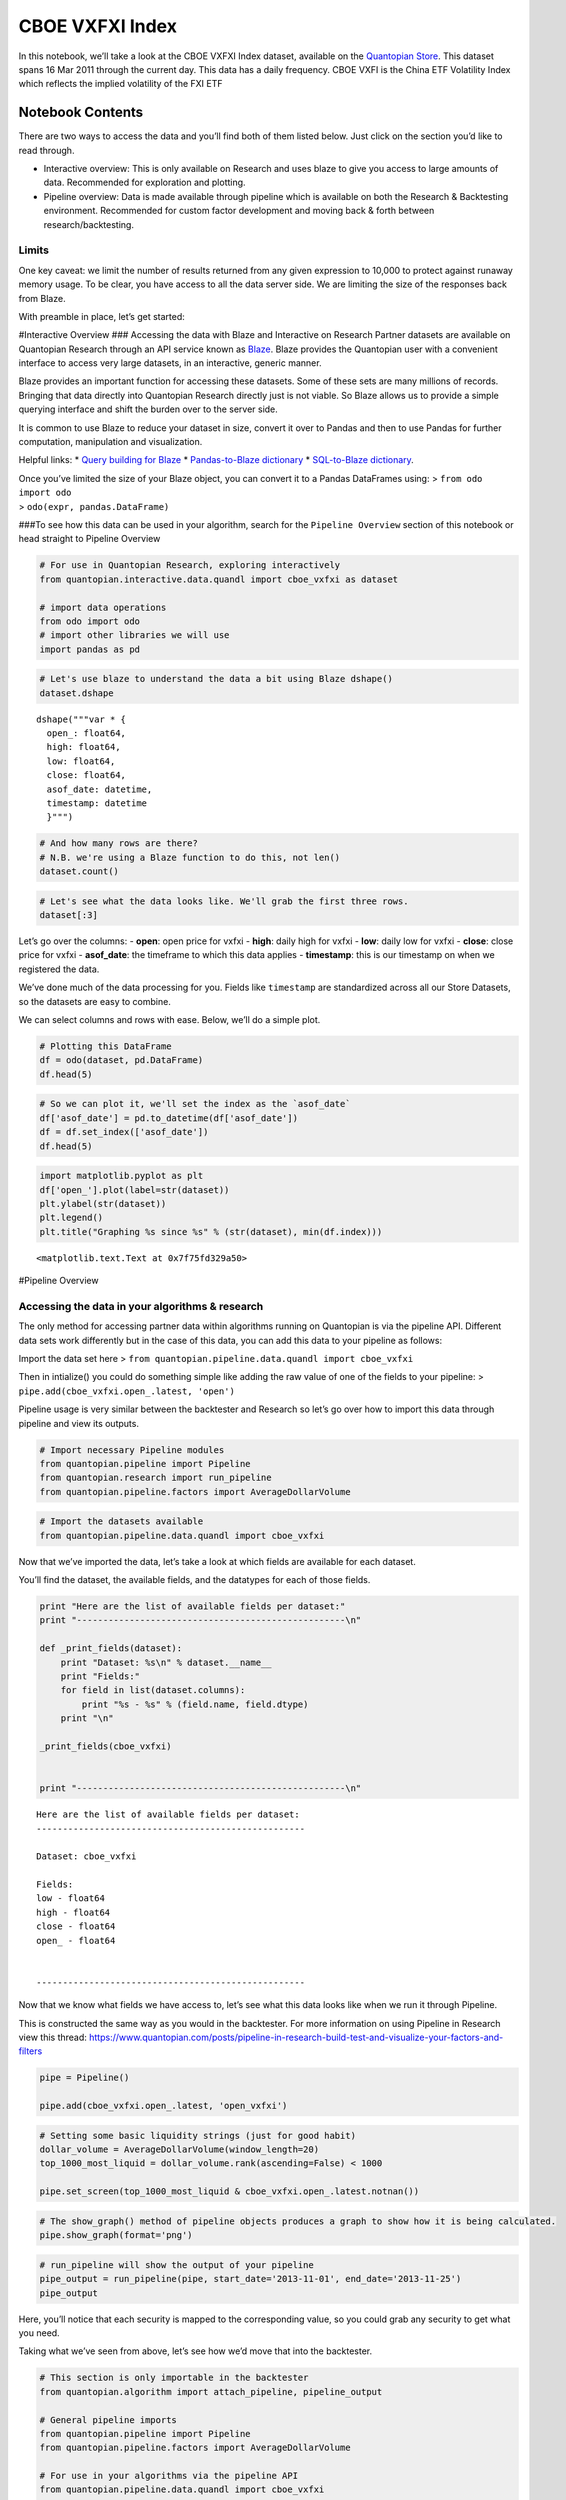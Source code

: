 CBOE VXFXI Index
================

In this notebook, we’ll take a look at the CBOE VXFXI Index dataset,
available on the `Quantopian
Store <https://www.quantopian.com/store>`__. This dataset spans 16 Mar
2011 through the current day. This data has a daily frequency. CBOE VXFI
is the China ETF Volatility Index which reflects the implied volatility
of the FXI ETF

Notebook Contents
-----------------

There are two ways to access the data and you’ll find both of them
listed below. Just click on the section you’d like to read through.

-  Interactive overview: This is only available on Research and uses
   blaze to give you access to large amounts of data. Recommended for
   exploration and plotting.
-  Pipeline overview: Data is made available through pipeline which is
   available on both the Research & Backtesting environment. Recommended
   for custom factor development and moving back & forth between
   research/backtesting.

Limits
~~~~~~

One key caveat: we limit the number of results returned from any given
expression to 10,000 to protect against runaway memory usage. To be
clear, you have access to all the data server side. We are limiting the
size of the responses back from Blaze.

With preamble in place, let’s get started:

#Interactive Overview ### Accessing the data with Blaze and Interactive
on Research Partner datasets are available on Quantopian Research
through an API service known as `Blaze <http://blaze.pydata.org>`__.
Blaze provides the Quantopian user with a convenient interface to access
very large datasets, in an interactive, generic manner.

Blaze provides an important function for accessing these datasets. Some
of these sets are many millions of records. Bringing that data directly
into Quantopian Research directly just is not viable. So Blaze allows us
to provide a simple querying interface and shift the burden over to the
server side.

It is common to use Blaze to reduce your dataset in size, convert it
over to Pandas and then to use Pandas for further computation,
manipulation and visualization.

Helpful links: \* `Query building for
Blaze <http://blaze.readthedocs.io/en/latest/queries.html>`__ \*
`Pandas-to-Blaze
dictionary <http://blaze.readthedocs.io/en/latest/rosetta-pandas.html>`__
\* `SQL-to-Blaze
dictionary <http://blaze.readthedocs.io/en/latest/rosetta-sql.html>`__.

| Once you’ve limited the size of your Blaze object, you can convert it
  to a Pandas DataFrames using: > ``from odo import odo``
| > ``odo(expr, pandas.DataFrame)``

###To see how this data can be used in your algorithm, search for the
``Pipeline Overview`` section of this notebook or head straight to
Pipeline Overview

.. code:: ipython2

    # For use in Quantopian Research, exploring interactively
    from quantopian.interactive.data.quandl import cboe_vxfxi as dataset
    
    # import data operations
    from odo import odo
    # import other libraries we will use
    import pandas as pd

.. code:: ipython2

    # Let's use blaze to understand the data a bit using Blaze dshape()
    dataset.dshape




.. parsed-literal::

    dshape("""var * {
      open_: float64,
      high: float64,
      low: float64,
      close: float64,
      asof_date: datetime,
      timestamp: datetime
      }""")



.. code:: ipython2

    # And how many rows are there?
    # N.B. we're using a Blaze function to do this, not len()
    dataset.count()




.. raw:: html

    1307



.. code:: ipython2

    # Let's see what the data looks like. We'll grab the first three rows.
    dataset[:3]




.. raw:: html

    <table border="1" class="dataframe">
      <thead>
        <tr style="text-align: right;">
          <th></th>
          <th>open_</th>
          <th>high</th>
          <th>low</th>
          <th>close</th>
          <th>asof_date</th>
          <th>timestamp</th>
        </tr>
      </thead>
      <tbody>
        <tr>
          <th>0</th>
          <td>36.01</td>
          <td>36.04</td>
          <td>35.40</td>
          <td>35.89</td>
          <td>2016-02-23</td>
          <td>2016-02-24 12:01:15.351703</td>
        </tr>
        <tr>
          <th>1</th>
          <td>37.98</td>
          <td>38.83</td>
          <td>37.26</td>
          <td>37.49</td>
          <td>2016-02-24</td>
          <td>2016-02-25 12:01:06.402868</td>
        </tr>
        <tr>
          <th>2</th>
          <td>38.84</td>
          <td>39.42</td>
          <td>38.84</td>
          <td>38.90</td>
          <td>2016-02-25</td>
          <td>2016-02-26 12:00:59.519176</td>
        </tr>
      </tbody>
    </table>



Let’s go over the columns: - **open**: open price for vxfxi - **high**:
daily high for vxfxi - **low**: daily low for vxfxi - **close**: close
price for vxfxi - **asof_date**: the timeframe to which this data
applies - **timestamp**: this is our timestamp on when we registered the
data.

We’ve done much of the data processing for you. Fields like
``timestamp`` are standardized across all our Store Datasets, so the
datasets are easy to combine.

We can select columns and rows with ease. Below, we’ll do a simple plot.

.. code:: ipython2

    # Plotting this DataFrame
    df = odo(dataset, pd.DataFrame)
    df.head(5)




.. raw:: html

    <div style="max-height:1000px;max-width:1500px;overflow:auto;">
    <table border="1" class="dataframe">
      <thead>
        <tr style="text-align: right;">
          <th></th>
          <th>open_</th>
          <th>high</th>
          <th>low</th>
          <th>close</th>
          <th>asof_date</th>
          <th>timestamp</th>
        </tr>
      </thead>
      <tbody>
        <tr>
          <th>0</th>
          <td>36.01</td>
          <td>36.04</td>
          <td>35.40</td>
          <td>35.89</td>
          <td>2016-02-23</td>
          <td>2016-02-24 12:01:15.351703</td>
        </tr>
        <tr>
          <th>1</th>
          <td>37.98</td>
          <td>38.83</td>
          <td>37.26</td>
          <td>37.49</td>
          <td>2016-02-24</td>
          <td>2016-02-25 12:01:06.402868</td>
        </tr>
        <tr>
          <th>2</th>
          <td>38.84</td>
          <td>39.42</td>
          <td>38.84</td>
          <td>38.90</td>
          <td>2016-02-25</td>
          <td>2016-02-26 12:00:59.519176</td>
        </tr>
        <tr>
          <th>3</th>
          <td>37.94</td>
          <td>38.10</td>
          <td>37.05</td>
          <td>37.35</td>
          <td>2016-02-26</td>
          <td>2016-02-29 12:00:59.357731</td>
        </tr>
        <tr>
          <th>4</th>
          <td>38.68</td>
          <td>38.68</td>
          <td>37.27</td>
          <td>37.58</td>
          <td>2016-02-29</td>
          <td>2016-03-01 12:02:36.764752</td>
        </tr>
      </tbody>
    </table>
    </div>



.. code:: ipython2

    # So we can plot it, we'll set the index as the `asof_date`
    df['asof_date'] = pd.to_datetime(df['asof_date'])
    df = df.set_index(['asof_date'])
    df.head(5)




.. raw:: html

    <div style="max-height:1000px;max-width:1500px;overflow:auto;">
    <table border="1" class="dataframe">
      <thead>
        <tr style="text-align: right;">
          <th></th>
          <th>open_</th>
          <th>high</th>
          <th>low</th>
          <th>close</th>
          <th>timestamp</th>
        </tr>
        <tr>
          <th>asof_date</th>
          <th></th>
          <th></th>
          <th></th>
          <th></th>
          <th></th>
        </tr>
      </thead>
      <tbody>
        <tr>
          <th>2016-02-23</th>
          <td>36.01</td>
          <td>36.04</td>
          <td>35.40</td>
          <td>35.89</td>
          <td>2016-02-24 12:01:15.351703</td>
        </tr>
        <tr>
          <th>2016-02-24</th>
          <td>37.98</td>
          <td>38.83</td>
          <td>37.26</td>
          <td>37.49</td>
          <td>2016-02-25 12:01:06.402868</td>
        </tr>
        <tr>
          <th>2016-02-25</th>
          <td>38.84</td>
          <td>39.42</td>
          <td>38.84</td>
          <td>38.90</td>
          <td>2016-02-26 12:00:59.519176</td>
        </tr>
        <tr>
          <th>2016-02-26</th>
          <td>37.94</td>
          <td>38.10</td>
          <td>37.05</td>
          <td>37.35</td>
          <td>2016-02-29 12:00:59.357731</td>
        </tr>
        <tr>
          <th>2016-02-29</th>
          <td>38.68</td>
          <td>38.68</td>
          <td>37.27</td>
          <td>37.58</td>
          <td>2016-03-01 12:02:36.764752</td>
        </tr>
      </tbody>
    </table>
    </div>



.. code:: ipython2

    import matplotlib.pyplot as plt
    df['open_'].plot(label=str(dataset))
    plt.ylabel(str(dataset))
    plt.legend()
    plt.title("Graphing %s since %s" % (str(dataset), min(df.index)))




.. parsed-literal::

    <matplotlib.text.Text at 0x7f75fd329a50>




.. image:: notebook_files/notebook_8_1.png


#Pipeline Overview

Accessing the data in your algorithms & research
~~~~~~~~~~~~~~~~~~~~~~~~~~~~~~~~~~~~~~~~~~~~~~~~

The only method for accessing partner data within algorithms running on
Quantopian is via the pipeline API. Different data sets work differently
but in the case of this data, you can add this data to your pipeline as
follows:

Import the data set here >
``from quantopian.pipeline.data.quandl import cboe_vxfxi``

Then in intialize() you could do something simple like adding the raw
value of one of the fields to your pipeline: >
``pipe.add(cboe_vxfxi.open_.latest, 'open')``

Pipeline usage is very similar between the backtester and Research so
let’s go over how to import this data through pipeline and view its
outputs.

.. code:: ipython2

    # Import necessary Pipeline modules
    from quantopian.pipeline import Pipeline
    from quantopian.research import run_pipeline
    from quantopian.pipeline.factors import AverageDollarVolume

.. code:: ipython2

    # Import the datasets available
    from quantopian.pipeline.data.quandl import cboe_vxfxi

Now that we’ve imported the data, let’s take a look at which fields are
available for each dataset.

You’ll find the dataset, the available fields, and the datatypes for
each of those fields.

.. code:: ipython2

    print "Here are the list of available fields per dataset:"
    print "---------------------------------------------------\n"
    
    def _print_fields(dataset):
        print "Dataset: %s\n" % dataset.__name__
        print "Fields:"
        for field in list(dataset.columns):
            print "%s - %s" % (field.name, field.dtype)
        print "\n"
    
    _print_fields(cboe_vxfxi)
    
    
    print "---------------------------------------------------\n"


.. parsed-literal::

    Here are the list of available fields per dataset:
    ---------------------------------------------------
    
    Dataset: cboe_vxfxi
    
    Fields:
    low - float64
    high - float64
    close - float64
    open_ - float64
    
    
    ---------------------------------------------------
    


Now that we know what fields we have access to, let’s see what this data
looks like when we run it through Pipeline.

This is constructed the same way as you would in the backtester. For
more information on using Pipeline in Research view this thread:
https://www.quantopian.com/posts/pipeline-in-research-build-test-and-visualize-your-factors-and-filters

.. code:: ipython2

    pipe = Pipeline()
           
    pipe.add(cboe_vxfxi.open_.latest, 'open_vxfxi')

.. code:: ipython2

    # Setting some basic liquidity strings (just for good habit)
    dollar_volume = AverageDollarVolume(window_length=20)
    top_1000_most_liquid = dollar_volume.rank(ascending=False) < 1000
    
    pipe.set_screen(top_1000_most_liquid & cboe_vxfxi.open_.latest.notnan())

.. code:: ipython2

    # The show_graph() method of pipeline objects produces a graph to show how it is being calculated.
    pipe.show_graph(format='png')




.. image:: notebook_files/notebook_17_0.png



.. code:: ipython2

    # run_pipeline will show the output of your pipeline
    pipe_output = run_pipeline(pipe, start_date='2013-11-01', end_date='2013-11-25')
    pipe_output




.. raw:: html

    <div style="max-height:1000px;max-width:1500px;overflow:auto;">
    <table border="1" class="dataframe">
      <thead>
        <tr style="text-align: right;">
          <th></th>
          <th></th>
          <th>open_vxfxi</th>
        </tr>
      </thead>
      <tbody>
        <tr>
          <th rowspan="30" valign="top">2013-11-01 00:00:00+00:00</th>
          <th>Equity(21 [AAME])</th>
          <td>22.7</td>
        </tr>
        <tr>
          <th>Equity(25 [AA_PR])</th>
          <td>22.7</td>
        </tr>
        <tr>
          <th>Equity(117 [AEY])</th>
          <td>22.7</td>
        </tr>
        <tr>
          <th>Equity(225 [AHPI])</th>
          <td>22.7</td>
        </tr>
        <tr>
          <th>Equity(312 [ALOT])</th>
          <td>22.7</td>
        </tr>
        <tr>
          <th>Equity(392 [AMS])</th>
          <td>22.7</td>
        </tr>
        <tr>
          <th>Equity(468 [API])</th>
          <td>22.7</td>
        </tr>
        <tr>
          <th>Equity(548 [ASBI])</th>
          <td>22.7</td>
        </tr>
        <tr>
          <th>Equity(717 [BAMM])</th>
          <td>22.7</td>
        </tr>
        <tr>
          <th>Equity(790 [BDL])</th>
          <td>22.7</td>
        </tr>
        <tr>
          <th>Equity(880 [BIO_B])</th>
          <td>22.7</td>
        </tr>
        <tr>
          <th>Equity(925 [BKSC])</th>
          <td>22.7</td>
        </tr>
        <tr>
          <th>Equity(1088 [BRID])</th>
          <td>22.7</td>
        </tr>
        <tr>
          <th>Equity(1095 [BRN])</th>
          <td>22.7</td>
        </tr>
        <tr>
          <th>Equity(1157 [BTUI])</th>
          <td>22.7</td>
        </tr>
        <tr>
          <th>Equity(1190 [BWIN_A])</th>
          <td>22.7</td>
        </tr>
        <tr>
          <th>Equity(1193 [BWL_A])</th>
          <td>22.7</td>
        </tr>
        <tr>
          <th>Equity(1323 [CAW])</th>
          <td>22.7</td>
        </tr>
        <tr>
          <th>Equity(1653 [MOC])</th>
          <td>22.7</td>
        </tr>
        <tr>
          <th>Equity(1668 [CMS_PRB])</th>
          <td>22.7</td>
        </tr>
        <tr>
          <th>Equity(1988 [CUO])</th>
          <td>22.7</td>
        </tr>
        <tr>
          <th>Equity(2078 [DAIO])</th>
          <td>22.7</td>
        </tr>
        <tr>
          <th>Equity(2103 [ESCR])</th>
          <td>22.7</td>
        </tr>
        <tr>
          <th>Equity(2124 [DD_PRA])</th>
          <td>22.7</td>
        </tr>
        <tr>
          <th>Equity(2209 [DGSE])</th>
          <td>22.7</td>
        </tr>
        <tr>
          <th>Equity(2292 [DRCO])</th>
          <td>22.7</td>
        </tr>
        <tr>
          <th>Equity(2344 [DRAM])</th>
          <td>22.7</td>
        </tr>
        <tr>
          <th>Equity(2382 [DXR])</th>
          <td>22.7</td>
        </tr>
        <tr>
          <th>Equity(2389 [COBR])</th>
          <td>22.7</td>
        </tr>
        <tr>
          <th>Equity(2391 [DYNT])</th>
          <td>22.7</td>
        </tr>
        <tr>
          <th>...</th>
          <th>...</th>
          <td>...</td>
        </tr>
        <tr>
          <th rowspan="30" valign="top">2013-11-25 00:00:00+00:00</th>
          <th>Equity(45179 [ERW])</th>
          <td>27.0</td>
        </tr>
        <tr>
          <th>Equity(45195 [LGL_WS])</th>
          <td>27.0</td>
        </tr>
        <tr>
          <th>Equity(45203 [NASH])</th>
          <td>27.0</td>
        </tr>
        <tr>
          <th>Equity(45222 [QPAC_U])</th>
          <td>27.0</td>
        </tr>
        <tr>
          <th>Equity(45240 [INTL_L])</th>
          <td>27.0</td>
        </tr>
        <tr>
          <th>Equity(45270 [TIPT])</th>
          <td>27.0</td>
        </tr>
        <tr>
          <th>Equity(45288 [EMHD])</th>
          <td>27.0</td>
        </tr>
        <tr>
          <th>Equity(45301 [TRC_WS])</th>
          <td>27.0</td>
        </tr>
        <tr>
          <th>Equity(45390 [CPXX])</th>
          <td>27.0</td>
        </tr>
        <tr>
          <th>Equity(45412 [EAGL])</th>
          <td>27.0</td>
        </tr>
        <tr>
          <th>Equity(45414 [EAGL_W])</th>
          <td>27.0</td>
        </tr>
        <tr>
          <th>Equity(45420 [ROIQ_U])</th>
          <td>27.0</td>
        </tr>
        <tr>
          <th>Equity(45432 [SPCB])</th>
          <td>27.0</td>
        </tr>
        <tr>
          <th>Equity(45510 [MLPC])</th>
          <td>27.0</td>
        </tr>
        <tr>
          <th>Equity(45524 [NVEE])</th>
          <td>27.0</td>
        </tr>
        <tr>
          <th>Equity(45525 [NVEE_W])</th>
          <td>27.0</td>
        </tr>
        <tr>
          <th>Equity(45527 [JASN])</th>
          <td>27.0</td>
        </tr>
        <tr>
          <th>Equity(45536 [JASN_W])</th>
          <td>27.0</td>
        </tr>
        <tr>
          <th>Equity(45562 [ESBA])</th>
          <td>27.0</td>
        </tr>
        <tr>
          <th>Equity(45563 [OGCP])</th>
          <td>27.0</td>
        </tr>
        <tr>
          <th>Equity(45564 [FISK])</th>
          <td>27.0</td>
        </tr>
        <tr>
          <th>Equity(45646 [CHNA])</th>
          <td>27.0</td>
        </tr>
        <tr>
          <th>Equity(45678 [SLQD])</th>
          <td>27.0</td>
        </tr>
        <tr>
          <th>Equity(45680 [ADXS_W])</th>
          <td>27.0</td>
        </tr>
        <tr>
          <th>Equity(45717 [FTGC])</th>
          <td>27.0</td>
        </tr>
        <tr>
          <th>Equity(45768 [KODK_WS])</th>
          <td>27.0</td>
        </tr>
        <tr>
          <th>Equity(45792 [FTSD])</th>
          <td>27.0</td>
        </tr>
        <tr>
          <th>Equity(45824 [ROIQ_W])</th>
          <td>27.0</td>
        </tr>
        <tr>
          <th>Equity(45854 [PGAL])</th>
          <td>27.0</td>
        </tr>
        <tr>
          <th>Equity(45895 [EMSH])</th>
          <td>27.0</td>
        </tr>
      </tbody>
    </table>
    <p>16983 rows × 1 columns</p>
    </div>



Here, you’ll notice that each security is mapped to the corresponding
value, so you could grab any security to get what you need.

Taking what we’ve seen from above, let’s see how we’d move that into the
backtester.

.. code:: ipython2

    # This section is only importable in the backtester
    from quantopian.algorithm import attach_pipeline, pipeline_output
    
    # General pipeline imports
    from quantopian.pipeline import Pipeline
    from quantopian.pipeline.factors import AverageDollarVolume
    
    # For use in your algorithms via the pipeline API
    from quantopian.pipeline.data.quandl import cboe_vxfxi
    
    def make_pipeline():
        # Create our pipeline
        pipe = Pipeline()
        
        # Screen out penny stocks and low liquidity securities.
        dollar_volume = AverageDollarVolume(window_length=20)
        is_liquid = dollar_volume.rank(ascending=False) < 1000
        
        # Create the mask that we will use for our percentile methods.
        base_universe = (is_liquid)
    
        # Add the datasets available
        pipe.add(cboe_vxfxi.open_.latest, 'vxfxi_open')
    
        # Set our pipeline screens
        pipe.set_screen(is_liquid)
        return pipe
    
    def initialize(context):
        attach_pipeline(make_pipeline(), "pipeline")
        
    def before_trading_start(context, data):
        results = pipeline_output('pipeline')

Now you can take that and begin to use it as a building block for your
algorithms, for more examples on how to do that you can visit our data
pipeline factor library
